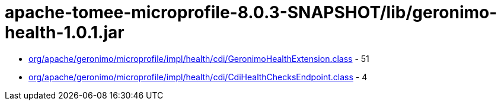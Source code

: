 = apache-tomee-microprofile-8.0.3-SNAPSHOT/lib/geronimo-health-1.0.1.jar

 - link:org/apache/geronimo/microprofile/impl/health/cdi/GeronimoHealthExtension.adoc[org/apache/geronimo/microprofile/impl/health/cdi/GeronimoHealthExtension.class] - 51
 - link:org/apache/geronimo/microprofile/impl/health/cdi/CdiHealthChecksEndpoint.adoc[org/apache/geronimo/microprofile/impl/health/cdi/CdiHealthChecksEndpoint.class] - 4

